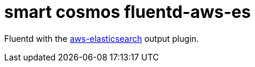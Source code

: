 = smart cosmos fluentd-aws-es

Fluentd with the
https://github.com/atomita/fluent-plugin-aws-elasticsearch-service[aws-elasticsearch]
output plugin.

